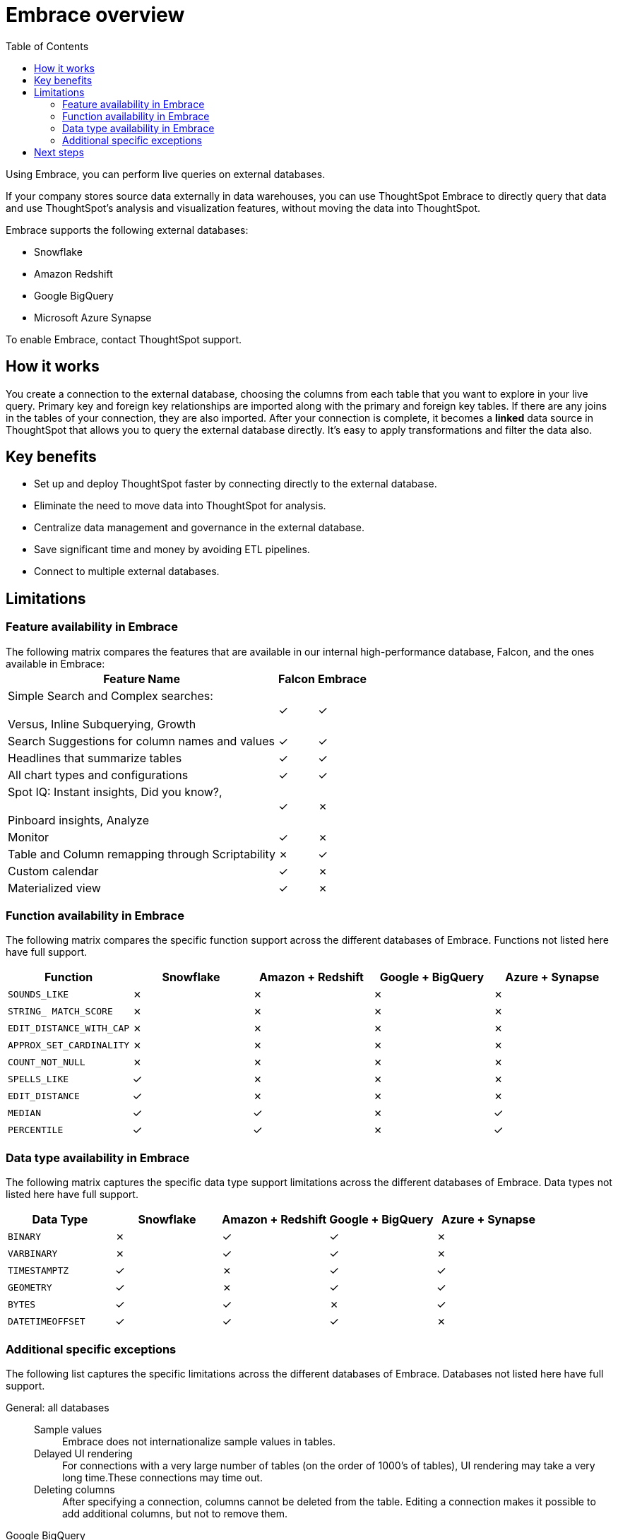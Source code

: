 = Embrace overview
:last_updated: 10/21/2019
:toc: true

Using Embrace, you can perform live queries on external databases.

If your company stores source data externally in data warehouses, you can use ThoughtSpot Embrace to directly query that data and use ThoughtSpot's analysis and visualization features, without moving the data into ThoughtSpot.

Embrace supports the following external databases:

* Snowflake
* Amazon Redshift
* Google BigQuery
* Microsoft Azure Synapse

To enable Embrace, contact ThoughtSpot support.

== How it works

You create a connection to the external database, choosing the columns from each table that you want to explore in your live query.
Primary key and foreign key relationships are imported along with the primary and foreign key tables.
If there are any joins in the tables of your connection, they are also imported.
After your connection is complete, it becomes a *linked* data source in ThoughtSpot that allows you to query the external database directly.
It's easy to apply transformations and filter the data also.

== Key benefits

* Set up and deploy ThoughtSpot faster by connecting directly to the external database.
* Eliminate the need to move data into ThoughtSpot for analysis.
* Centralize data management and governance in the external database.
* Save significant time and money by avoiding ETL pipelines.
* Connect to multiple external databases.

== Limitations

=== Feature availability in Embrace

The following matrix compares the features that are available in our internal high-performance database, Falcon, and the ones available in Embrace:+++<table>++++++<tbody>++++++<tr>++++++<th>+++Feature Name+++</th>+++
+++<th>+++Falcon+++</th>+++
+++<th>+++Embrace+++</th>++++++</tr>+++
+++<tr>++++++<td>+++Simple Search and Complex searches:+++<br>++++++</br>+++Versus, Inline Subquerying, Growth+++</td>+++
+++<td>+++&check;+++</td>+++
+++<td>+++&check;+++</td>++++++</tr>+++
+++<tr>++++++<td>+++Search Suggestions for column names and values+++</td>+++
+++<td>+++&check;+++</td>+++
+++<td>+++&check;+++</td>++++++</tr>+++
+++<tr>++++++<td>+++Headlines that summarize tables+++</td>+++
+++<td>+++&check;+++</td>+++
+++<td>+++&check;+++</td>++++++</tr>+++
+++<tr>++++++<td>+++All chart types and configurations+++</td>+++
+++<td>+++&check;+++</td>+++
+++<td>+++&check;+++</td>++++++</tr>+++
+++<tr>++++++<td>+++Spot IQ: Instant insights, Did you know?,+++<br>++++++</br>+++Pinboard insights, Analyze+++</td>+++
+++<td>+++&check;+++</td>+++
+++<td>+++&cross;+++</td>++++++</tr>+++
+++<tr>++++++<td>+++Monitor+++</td>+++
+++<td>+++&check;+++</td>+++
+++<td>+++&cross;+++</td>++++++</tr>+++
+++<tr>++++++<td>+++Table and Column remapping through Scriptability+++</td>+++
+++<td>+++&cross;+++</td>+++
+++<td>+++&check;+++</td>++++++</tr>+++
+++<tr>++++++<td>+++Custom calendar+++</td>+++
+++<td>+++&check;+++</td>+++
+++<td>+++&cross;+++</td>++++++</tr>+++
+++<tr>++++++<td>+++Materialized view+++</td>+++
+++<td>+++&check;+++</td>+++
+++<td>+++&cross;+++</td>++++++</tr>++++++</tbody>++++++</table>+++

=== Function availability in Embrace

The following matrix compares the specific function support across the different databases of Embrace.
Functions not listed here have full support.

|===
| Function | Snowflake | Amazon + Redshift | Google + BigQuery | Azure + Synapse

| `SOUNDS_LIKE`
| &cross;
| &cross;
| &cross;
| &cross;

| `STRING_ MATCH_SCORE`
| &cross;
| &cross;
| &cross;
| &cross;

| `EDIT_DISTANCE_WITH_CAP`
| &cross;
| &cross;
| &cross;
| &cross;

| `APPROX_SET_CARDINALITY`
| &cross;
| &cross;
| &cross;
| &cross;

| `COUNT_NOT_NULL`
| &cross;
| &cross;
| &cross;
| &cross;

| `SPELLS_LIKE`
| &check;
| &cross;
| &cross;
| &cross;

| `EDIT_DISTANCE`
| &check;
| &cross;
| &cross;
| &cross;

| `MEDIAN`
| &check;
| &check;
| &cross;
| &check;

| `PERCENTILE`
| &check;
| &check;
| &cross;
| &check;
|===

=== Data type availability in Embrace

The following matrix captures the specific data type support limitations across the different databases of Embrace.
Data types not listed here have full support.

|===
| Data Type + | Snowflake + | Amazon + Redshift | Google + BigQuery | Azure + Synapse

| `BINARY`
| &cross;
| &check;
| &check;
| &cross;

| `VARBINARY`
| &cross;
| &check;
| &check;
| &cross;

| `TIMESTAMPTZ`
| &check;
| &cross;
| &check;
| &check;

| `GEOMETRY`
| &check;
| &cross;
| &check;
| &check;

| `BYTES`
| &check;
| &check;
| &cross;
| &check;

| `DATETIMEOFFSET`
| &check;
| &check;
| &check;
| &cross;
|===

=== Additional specific exceptions

The following list captures the specific limitations across the different databases of Embrace.
Databases not listed here have full support.
+++<dl>+++
 +++<dlentry>+++
  +++<dt>+++General: all databases+++</dt>+++
  +++<dd>+++
   +++<dl>+++
    +++<dlentry>+++
     +++<dt>+++Sample values+++</dt>+++
     +++<dd>+++Embrace does not internationalize sample values in tables.+++</dd>++++++</dlentry>+++
    +++<dlentry>+++
     +++<dt>+++Delayed UI rendering+++</dt>+++ +++<dd>+++For connections with a very large number of tables (on the order of 1000's of tables), UI rendering may take a very long time.These connections may time out.+++</dd>++++++</dlentry>+++
   +++<dlentry>+++
    +++<dt>+++Deleting columns+++</dt>+++
    +++<dd>+++After specifying a connection, columns cannot be deleted from the table. Editing a connection makes it possible to add additional columns, but not to remove them.+++</dd>++++++</dlentry>+++
   +++</dl>+++
 +++</dd>+++
+++</dlentry>+++
+++<dlentry>+++
  +++<dt>+++Google BigQuery+++</dt>+++
  +++<dd>+++
   +++<dl>+++
     +++<dlentry>+++
      +++<dt>+++Join support+++</dt>+++
      +++<dd>+++Google BigQuery does not support PK-FK joins. Therefore, when using Embrace, you must create joins explicitly in ThoughtSpot.+++</dd>++++++</dlentry>+++
     +++<dlentry>+++
      +++<dt>+++Partitioned tables+++</dt>+++  +++<dd>+++When running a query on a partitioned table with the *Require partition filter option* enabled, you must specify the `WHERE` clause.Without a `WHERE` clause specified, queries generate an error. +++<br>+++
      To ensure that the query on such tables honors the partition condition, you must create a worksheet filter in ThoughtSpot.+++</dd>++++++</dlentry>++++++</dl>+++
     +++</dd>+++
    +++</dlentry>+++
    +++<dlentry>+++
     +++<dt>+++Azure Synapse+++</dt>+++
     +++<dd>+++Azure Synapse supports up to 10 `IF THEN ELSE` statements in a single query. Azure Synapse does not support foreign keys, so no PK-FK joins can be defined in Synapse.+++</dd>++++++</dlentry>+++
+++</dl>+++

== Next steps

* *xref:embrace-snowflake-add.adoc[Add a Snowflake connection]* +
Create the connection between ThoughtSpot and tables in an external Snowflake database.
* *xref:embrace-redshift-add.adoc[Add a Redshift connection]* +
Create the connection between ThoughtSpot and tables in an external Amazon RedShift database.
* *xref:embrace-gbq-add.adoc[Add a BigQuery connection]* +
 Create the connection between ThoughtSpot and tables in an external Google BigQuery database.
* *xref:embrace-synapse-add.adoc[Add a Synapse connection]* +
Create the connection between ThoughtSpot and tables in an external Azure Synapse database.
